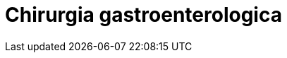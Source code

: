 ////
prof. MATTEO RAVAIOLI

- Intestino
	- Anatomia e fisiologia dell'intestino tenue
	- Malattie del piccolo intestino, e tumori dell'ileo
	- Le malattie croniche infiammatorie dell'intestino (Crohn e RCU)
	- Principi di resezioni ed anastomosi intestinali. Complicanze. Tipi di stomie
	- I polipi ed i tumori del colon-retto
	- Classificazione, diagnosi e principi di terapia delle diverticoliti
- Surrene
	- Anatomia, fisiologia e fisio-patologia delle ghiandole surrenaliche
	- Ipercortisolismo, feocromocitoma, Incidentalomi surrenalici
- Rene
	- Indicazioni, principi di tecnica e complicanze a breve e lungo termine del trapianto di rene

////

= Chirurgia gastroenterologica
